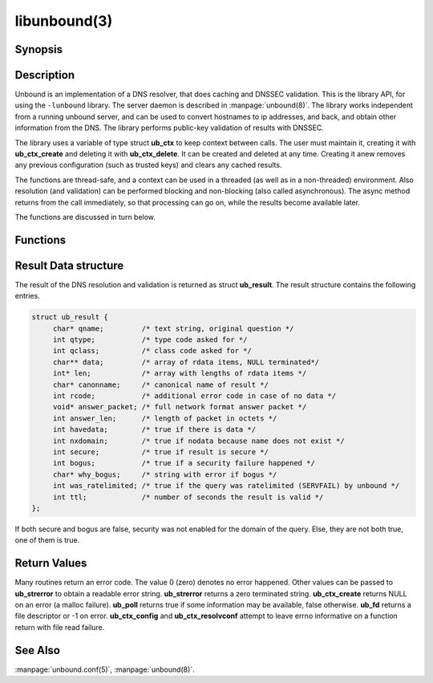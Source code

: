 libunbound(3)
=============

Synopsis
--------

.. only:: html

    .. code-block:: c

        #include <unbound.h>

        struct ub_ctx * ub_ctx_create(void);

        void ub_ctx_delete(struct ub_ctx* ctx);

        int ub_ctx_set_option(struct ub_ctx* ctx, char* opt, char* val);

        int ub_ctx_get_option(struct ub_ctx* ctx, char* opt, char** val);

        int ub_ctx_config(struct ub_ctx* ctx, char* fname);

        int ub_ctx_set_fwd(struct ub_ctx* ctx, char* addr);

        int ub_ctx_set_stub(struct ub_ctx* ctx, char* zone, char* addr, int isprime);

        int ub_ctx_set_tls(struct ub_ctx* ctx, int tls);

        int ub_ctx_resolvconf(struct ub_ctx* ctx, char* fname);

        int ub_ctx_hosts(struct ub_ctx* ctx, char* fname);

        int ub_ctx_add_ta(struct ub_ctx* ctx, char* ta);

        int ub_ctx_add_ta_autr(struct ub_ctx* ctx, char* fname);

        int ub_ctx_add_ta_file(struct ub_ctx* ctx, char* fname);

        int ub_ctx_trustedkeys(struct ub_ctx* ctx, char* fname);

        int ub_ctx_debugout(struct ub_ctx* ctx, FILE* out);

        int ub_ctx_debuglevel(struct ub_ctx* ctx, int d);

        int ub_ctx_async(struct ub_ctx* ctx, int dothread);

        int ub_poll(struct ub_ctx* ctx);

        int ub_wait(struct ub_ctx* ctx);

        int ub_fd(struct ub_ctx* ctx);

        int ub_process(struct ub_ctx* ctx);

        int ub_resolve(struct ub_ctx* ctx, char* name, int rrtype, int rrclass, 
                       struct ub_result** result);

        int ub_resolve_async(struct ub_ctx* ctx, char* name, int rrtype, int rrclass, 
                             void* mydata, ub_callback_type callback, int* async_id);

        int ub_cancel(struct ub_ctx* ctx, int async_id);

        void ub_resolve_free(struct ub_result* result);

        const char * ub_strerror(int err);

        int ub_ctx_print_local_zones(struct ub_ctx* ctx);

        int ub_ctx_zone_add(struct ub_ctx* ctx, char* zone_name, char* zone_type);

        int ub_ctx_zone_remove(struct ub_ctx* ctx, char* zone_name);

        int ub_ctx_data_add(struct ub_ctx* ctx, char* data);

        int ub_ctx_data_remove(struct ub_ctx* ctx, char* data);

.. only:: man

    **#include <unbound.h>**

    *struct ub_ctx* \* **ub_ctx_create**\ (*void*);

    *void* **ub_ctx_delete**\ (*struct ub_ctx\** ctx);

    *int* **ub_ctx_set_option**\ (*struct ub_ctx\** ctx, *char\** opt, *char\** val);

    *int* **ub_ctx_get_option**\ (*struct ub_ctx\** ctx, *char\** opt, *char\*** val);

    *int* **ub_ctx_config**\ (*struct ub_ctx\** ctx, char* fname);

    *int* **ub_ctx_set_fwd**\ (*struct ub_ctx\** ctx, *char\** addr);

    *int* **ub_ctx_set_stub**\ (*struct ub_ctx\** ctx, *char\** zone, *char\** addr,
    *int* isprime);

    *int* **ub_ctx_set_tls**\ (*struct ub_ctx\** ctx, *int* tls);

    *int* **ub_ctx_resolvconf**\ (*struct ub_ctx\** ctx, *char\** fname);

    *int* **ub_ctx_hosts**\ (*struct ub_ctx\** ctx, *char\** fname);

    *int* **ub_ctx_add_ta**\ (*struct ub_ctx\** ctx, *char\** ta);

    *int* **ub_ctx_add_ta_autr**\ (*struct ub_ctx\** ctx, *char\** fname);

    *int* **ub_ctx_add_ta_file**\ (*struct ub_ctx\** ctx, *char\** fname);

    *int* **ub_ctx_trustedkeys**\ (*struct ub_ctx\** ctx, *char\** fname);

    *int* **ub_ctx_debugout**\ (*struct ub_ctx\** ctx, FILE* out);

    *int* **ub_ctx_debuglevel**\ (*struct ub_ctx\** ctx, *int* d);

    *int* **ub_ctx_async**\ (*struct ub_ctx\** ctx, *int* dothread);

    *int* **ub_poll**\ (*struct ub_ctx\** ctx);

    *int* **ub_wait**\ (*struct ub_ctx\** ctx);

    *int* **ub_fd**\ (*struct ub_ctx\** ctx);

    *int* **ub_process**\ (*struct ub_ctx\** ctx);

    *int* **ub_resolve**\ (*struct ub_ctx\** ctx, *char\** name,
    *int* rrtype, *int* rrclass, *struct ub_result\*\** result);

    *int* **ub_resolve_async**\ (*struct ub_ctx\** ctx, *char\** name,
    *int* rrtype, *int* rrclass, *void\** mydata,
    *ub_callback_type* callback, *int** async_id);

    *int* **ub_cancel**\ (*struct ub_ctx\** ctx, *int* async_id);

    *void* **ub_resolve_free**\ (*struct ub_result\** result);

    *const char* * **ub_strerror**\ (*int* err);

    *int* **ub_ctx_print_local_zones**\ (*struct ub_ctx\** ctx);

    *int* **ub_ctx_zone_add**\ (*struct ub_ctx\** ctx, *char\** zone_name, *char\**
    zone_type);

    *int* **ub_ctx_zone_remove**\ (*struct ub_ctx\** ctx, *char\** zone_name);

    *int* **ub_ctx_data_add**\ (*struct ub_ctx\** ctx, *char\** data);

    *int* **ub_ctx_data_remove**\ (*struct ub_ctx\** ctx, *char\** data);

Description
-----------

Unbound is an implementation of a DNS resolver, that does caching and DNSSEC
validation. This is the library API, for using the ``-lunbound`` library. The
server daemon is described in :manpage:`unbound(8)`. The library works
independent from a running unbound server, and can be used to convert hostnames
to ip addresses, and back, and obtain other information from the DNS. The
library performs public-key validation of results with DNSSEC.

The library uses a variable of type struct **ub_ctx** to keep context between
calls. The user must maintain it, creating it with **ub_ctx_create** and
deleting it with **ub_ctx_delete**. It can be created and deleted at any time.
Creating it anew removes any previous configuration (such as trusted keys) and
clears any cached results.

The functions are thread-safe, and a context can be used in a threaded (as well
as in a non-threaded) environment. Also resolution (and validation) can be
performed blocking and non-blocking (also called asynchronous). The async method
returns from the call immediately, so that processing can go on, while the
results become available later.

The functions are discussed in turn below.

Functions
---------

.. Glossary::

    ub_ctx_create
        Create a new context, initialised with defaults. The information from
        :file:`/etc/resolv.conf` and :file:`/etc/hosts` is not utilised by default.
        Use **ub_ctx_resolvconf** and **ub_ctx_hosts** to read them. Before you call
        this, use the openssl functions **CRYPTO_set_id_callback** and
        **CRYPTO_set_locking_callback** to set up asynchronous operation if you use
        lib openssl (the application calls these functions once for initialisation).
        Openssl 1.0.0 or later uses the **CRYPTO_THREADID_set_callback** function.

    ub_ctx_delete
        Delete validation context and free associated resources. Outstanding async
        queries are killed and callbacks are not called for them.

    ub_ctx_set_option
        A power-user interface that lets you specify one of the options from the
        config file format, see :manpage:`unbound.conf(5)`. Not all options are
        relevant. For some specific options, such as adding trust anchors, special
        routines exist. Pass the option name with the trailing ``':'``.

    ub_ctx_get_option
        A power-user interface that gets an option value. Some options cannot be
        gotten, and others return a newline separated list. Pass the option name
        without trailing ``':'``. The returned value must be free(2)d by the caller.

    ub_ctx_config
        A power-user interface that lets you specify an unbound config file, see
        :manpage:`unbound.conf(5)`, which is read for configuration. Not all options
        are relevant. For some specific options, such as adding trust anchors,
        special routines exist. This function is thread-safe only if a single
        instance of **ub_ctx** exists in the application. If several instances
        exist the application has to ensure that **ub_ctx_config** is not called in
        parallel by the different instances.

    ub_ctx_set_fwd
        Set machine to forward DNS queries to, the caching resolver to use. IP4 or
        IP6 address. Forwards all DNS requests to that machine, which is expected to
        run a recursive resolver. If the proxy is not DNSSEC capable, validation may
        fail. Can be called several times, in that case the addresses are used as
        backup servers. At this time it is only possible to set configuration before
        the first resolve is done.

    ub_ctx_set_stub
        Set a stub zone, authoritative dns servers to use for a particular zone. IP4
        or IP6 address. If the address is NULL the stub entry is removed. Set
        isprime true if you configure root hints with it. Otherwise similar to the
        stub zone item from unbound's config file. Can be called several times, for
        different zones, or to add multiple addresses for a particular zone. At this
        time it is only possible to set configuration before the first resolve is
        done.

    ub_ctx_set_tls
        Enable DNS over TLS (DoT) for machines set with **ub_ctx_set_fwd**. At this
        time it is only possible to set configuration before the first resolve is
        done.

    ub_ctx_resolvconf
        By default the root servers are queried and full resolver mode is used, but
        you can use this call to read the list of nameservers to use from the
        filename given. Usually :file:`"/etc/resolv.conf"`. Uses those nameservers
        as caching proxies. If they do not support DNSSEC, validation may fail. Only
        nameservers are picked up, the searchdomain, ndots and other settings from
        *resolv.conf(5)* are ignored. If fname NULL is passed,
        :file:`"/etc/resolv.conf"` is used (if on Windows, the system-wide
        configured nameserver is picked instead). At this time it is only possible
        to set configuration before the first resolve is done.

    ub_ctx_hosts
        Read list of hosts from the filename given. Usually :file:`"/etc/hosts"`.
        When queried for, these addresses are not marked DNSSEC secure. If fname
        NULL is passed, :file:`"/etc/hosts"` is used (if on Windows,
        :file:`etc/hosts` from WINDIR is picked instead). At this time it is only
        possible to set configuration before the first resolve is done.

    ub_ctx_add_ta
        Add a trust anchor to the given context. At this time it is only possible to
        add trusted keys before the first resolve is done. The format is a string,
        similar to the zone-file format, **[domainname]** **[type]** **[rdata
        contents]**. Both DS and DNSKEY records are accepted.

    ub_ctx_add_ta_autr
        Add filename with automatically tracked trust anchor to the given context.
        Pass name of a file with the managed trust anchor. You can create this file
        with :manpage:`unbound-anchor(8)` for the root anchor. You can also create
        it with an initial file with one line with a DNSKEY or DS record. If the
        file is writable, it is updated when the trust anchor changes. At this time
        it is only possible to add trusted keys before the first resolve is done.

    ub_ctx_add_ta_file
        Add trust anchors to the given context. Pass name of a file with DS and
        DNSKEY records in zone file format. At this time it is only possible to add
        trusted keys before the first resolve is done.

    ub_ctx_trustedkeys
        Add trust anchors to the given context. Pass the name of a bind-style config
        file with ``trusted-keys{}``. At this time it is only possible to add
        trusted keys before the first resolve is done.

    ub_ctx_debugout
        Set debug and error log output to the given stream. Pass NULL to disable
        output. Default is stderr. File-names or using syslog can be enabled using
        config options, this routine is for using your own stream.

    ub_ctx_debuglevel
        Set debug verbosity for the context. Output is directed to stderr. Higher
        debug level gives more output.

    ub_ctx_async
        Set a context behaviour for asynchronous action. if set to true, enables
        threading and a call to **ub_resolve_async** creates a thread to handle work
        in the background. If false, a process is forked to handle work in the
        background. Changes to this setting after **ub_resolve_async** calls have
        been made have no effect (delete and re-create the context to change).

    ub_poll
        Poll a context to see if it has any new results. Do not poll in a loop,
        instead extract the **fd** below to poll for readiness, and then check, or
        wait using the wait routine. Returns 0 if nothing to read, or nonzero if a
        result is available. If nonzero, call **ub_process** to do callbacks.

    ub_wait
        Wait for a context to finish with results. Calls **ub_process** after the
        wait for you. After the wait, there are no more outstanding asynchronous
        queries.

    ub_fd 
        Get file descriptor. Wait for it to become readable, at this point answers
        are returned from the asynchronous validating resolver. Then call the
        **ub_process** to continue processing.

    ub_process
        Call this routine to continue processing results from the validating
        resolver (when the **fd** becomes readable). Will perform necessary
        callbacks.

    ub_resolve
        Perform resolution and validation of the target name. The name is a domain
        name in a zero terminated text string. The rrtype and rrclass are DNS type
        and class codes. The result structure is newly allocated with the resulting
        data.

    ub_resolve_async
        Perform asynchronous resolution and validation of the target name. Arguments
        mean the same as for **ub_resolve** except no data is returned immediately,
        instead a callback is called later. The callback receives a copy of the
        mydata pointer, that you can use to pass information to the callback. The
        callback type is a function pointer to a function declared as

        .. code-block:: c

            void my_callback_function(void* my_arg, int err,
                            struct ub_result* result);

        The **async_id** is returned so you can (at your option) decide to track it
        and cancel the request if needed. If you pass a NULL pointer the
        **async_id** is not returned.

    ub_cancel
        Cancel an async query in progress. This may return an error if the query
        does not exist, or the query is already being delivered, in that case you
        may still get a callback for the query.

    ub_resolve_free
        Free struct **ub_result** contents after use.

    ub_strerror
        Convert error value from one of the unbound library functions to a human
        readable string.

    ub_ctx_print_local_zones
        Debug printout the local authority information to debug output.

    ub_ctx_zone_add
        Add new zone to local authority info, like local-zone
        :manpage:`unbound.conf(5)` statement.

    ub_ctx_zone_remove
        Delete zone from local authority info.

    ub_ctx_data_add
        Add resource record data to local authority info, like local-data
        :manpage:`unbound.conf(5)` statement.

    ub_ctx_data_remove
        Delete local authority data from the name given.

Result Data structure
---------------------

The result of the DNS resolution and validation is returned as struct
**ub_result**. The result structure contains the following entries.

.. code-block:: c

        struct ub_result {
             char* qname;         /* text string, original question */
             int qtype;           /* type code asked for */
             int qclass;          /* class code asked for */
             char** data;         /* array of rdata items, NULL terminated*/
             int* len;            /* array with lengths of rdata items */
             char* canonname;     /* canonical name of result */
             int rcode;           /* additional error code in case of no data */
             void* answer_packet; /* full network format answer packet */
             int answer_len;      /* length of packet in octets */
             int havedata;        /* true if there is data */
             int nxdomain;        /* true if nodata because name does not exist */
             int secure;          /* true if result is secure */
             int bogus;           /* true if a security failure happened */
             char* why_bogus;     /* string with error if bogus */
             int was_ratelimited; /* true if the query was ratelimited (SERVFAIL) by unbound */
             int ttl;             /* number of seconds the result is valid */
        };

If both secure and bogus are false, security was not enabled for the domain of
the query. Else, they are not both true, one of them is true.

Return Values
-------------

Many routines return an error code. The value 0 (zero) denotes no error
happened. Other values can be passed to **ub_strerror** to obtain a readable
error string. **ub_strerror** returns a zero terminated string.
**ub_ctx_create** returns NULL on an error (a malloc failure). **ub_poll**
returns true if some information may be available, false otherwise. **ub_fd**
returns a file descriptor or -1 on error. **ub_ctx_config** and
**ub_ctx_resolvconf** attempt to leave errno informative on a function return
with file read failure.

See Also
--------

:manpage:`unbound.conf(5)`, :manpage:`unbound(8)`.